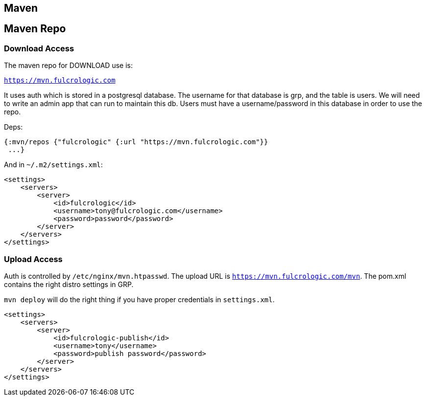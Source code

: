 == Maven

== Maven Repo

=== Download Access

The maven repo for DOWNLOAD use is:

`https://mvn.fulcrologic.com`

It uses auth which is stored in a postgresql database. The username for that database
is grp, and the table is users. We will need to write an admin app that can run
to maintain this db. Users must have a username/password in this database
in order to use the repo.


Deps:

[source, clojure]
-----
{:mvn/repos {"fulcrologic" {:url "https://mvn.fulcrologic.com"}}
 ...}
-----

And in `~/.m2/settings.xml`:

[source, xml]
-----

<settings>
    <servers>
        <server>
            <id>fulcrologic</id>
            <username>tony@fulcrologic.com</username>
            <password>password</password>
        </server>
    </servers>
</settings>
-----

=== Upload Access

Auth is controlled by `/etc/nginx/mvn.htpasswd`. The upload URL is `https://mvn.fulcrologic.com/mvn`. The pom.xml
contains the right distro settings in GRP.

`mvn deploy` will do the right thing if you have proper credentials in `settings.xml`.

[source, xml]
-----
<settings>
    <servers>
        <server>
            <id>fulcrologic-publish</id>
            <username>tony</username>
            <password>publish password</password>
        </server>
    </servers>
</settings>
-----
